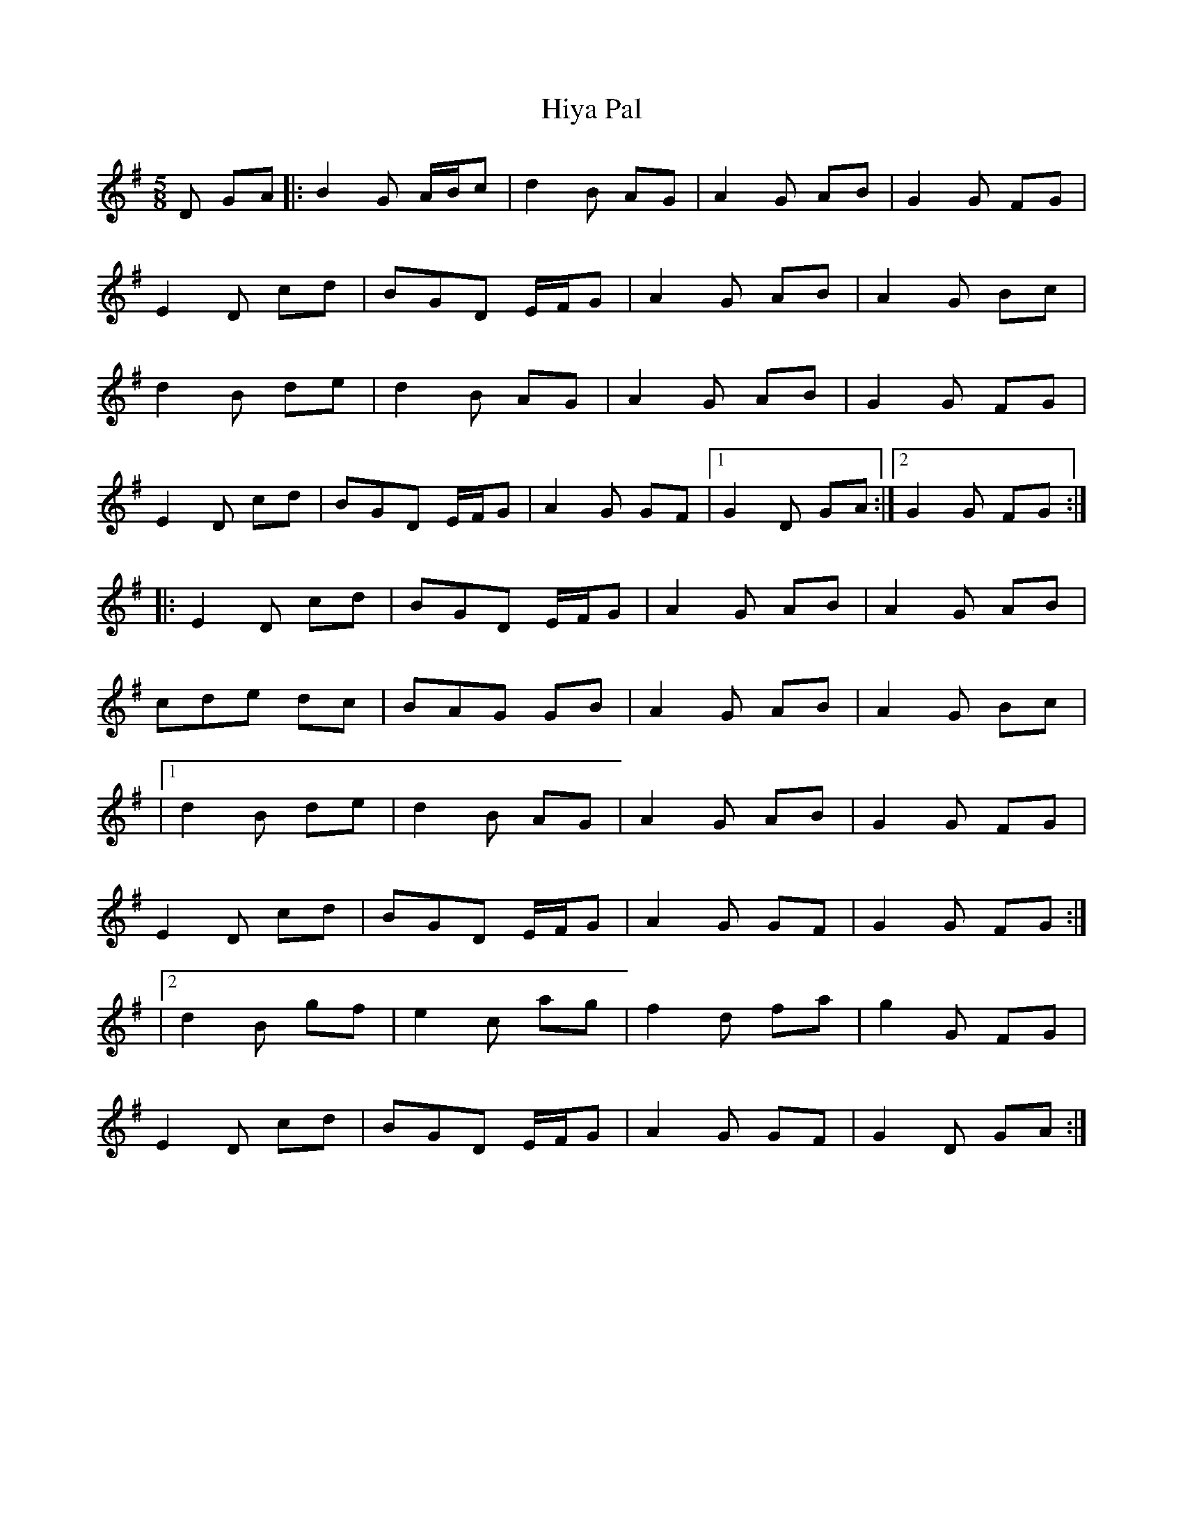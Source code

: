 X: 1
T: Hiya Pal
Z: giamp
S: https://thesession.org/tunes/14701#setting27125
R: jig
M: 6/8
L: 1/8
K: Gmaj
M:5/8
D GA|: B2G A/B/c|d2B AG|A2G AB|G2G FG|
E2D cd|BGD E/F/G|A2G AB|A2G Bc|
d2B de|d2 B AG|A2G AB|G2G FG|
E2D cd|BGD E/F/G|A2G GF|1G2 D GA:|2G2 G FG:|
|:E2D cd|BGD E/F/G|A2G AB|A2G AB|
cde dc|BAG GB|A2G AB|A2G Bc|
|1d2B de|d2 B AG|A2G AB|G2G FG|
E2D cd|BGD E/F/G|A2G GF|G2 G FG:|
|2 d2B gf| e2 c ag|f2d fa|g2G FG|
E2D cd|BGD E/F/G|A2G GF|G2 D GA:|
